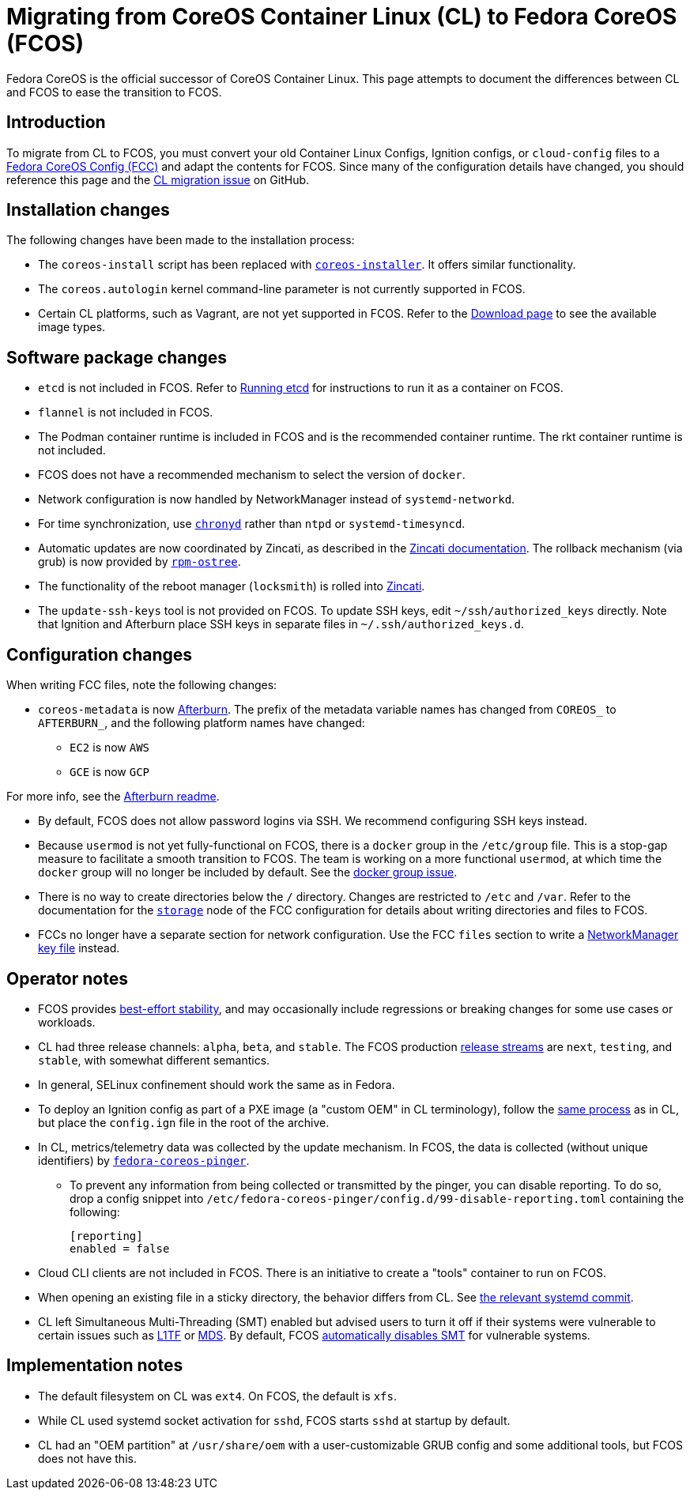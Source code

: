 :experimental:
= Migrating from CoreOS Container Linux (CL) to Fedora CoreOS (FCOS)

Fedora CoreOS is the official successor of CoreOS Container Linux. This page attempts to document the differences between CL and FCOS to ease the transition to FCOS.

:toc:

== Introduction

To migrate from CL to FCOS, you must convert your old Container Linux Configs, Ignition configs, or `cloud-config` files to a xref:fcct-config.adoc[Fedora CoreOS Config (FCC)] and adapt the contents for FCOS. Since many of the configuration details have changed, you should reference this page and the https://github.com/coreos/fedora-coreos-tracker/issues/159[CL migration issue] on GitHub.

== Installation changes

The following changes have been made to the installation process:

* The `coreos-install` script has been replaced with https://github.com/coreos/coreos-installer[`coreos-installer`]. It offers similar functionality.
* The `coreos.autologin` kernel command-line parameter is not currently supported in FCOS.
* Certain CL platforms, such as Vagrant, are not yet supported in FCOS. Refer to the https://getfedora.org/coreos/download/[Download page] to see the available image types.

== Software package changes

* `etcd` is not included in FCOS. Refer to xref:running-containers.adoc[Running etcd] for instructions to run it as a container on FCOS.
* `flannel` is not included in FCOS.
* The Podman container runtime is included in FCOS and is the recommended container runtime. The rkt container runtime is not included.
* FCOS does not have a recommended mechanism to select the version of `docker`.
* Network configuration is now handled by NetworkManager instead of `systemd-networkd`.
* For time synchronization, use https://docs.fedoraproject.org/en-US/fedora/rawhide/system-administrators-guide/servers/Configuring_NTP_Using_the_chrony_Suite/[`chronyd`] rather than `ntpd` or `systemd-timesyncd`.
* Automatic updates are now coordinated by Zincati, as described in the https://github.com/coreos/zincati/blob/master/docs/usage/auto-updates.md[Zincati documentation]. The rollback mechanism (via grub) is now provided by https://github.com/coreos/rpm-ostree/blob/master/README.md[`rpm-ostree`].
* The functionality of the reboot manager (`locksmith`) is rolled into https://github.com/coreos/zincati/blob/master/README.md[Zincati].
* The `update-ssh-keys` tool is not provided on FCOS. To update SSH keys, edit `~/ssh/authorized_keys` directly. Note that Ignition and Afterburn place SSH keys in separate files in `~/.ssh/authorized_keys.d`.

== Configuration changes

When writing FCC files, note the following changes:

* `coreos-metadata` is now https://github.com/coreos/afterburn/blob/master/README.md[Afterburn]. The prefix of the metadata variable names has changed from `COREOS_` to `AFTERBURN_`, and the following platform names have changed:
** `EC2` is now `AWS`
** `GCE` is now `GCP`

For more info, see the https://github.com/coreos/afterburn/blob/master/README.md[Afterburn readme].

* By default, FCOS does not allow password logins via SSH. We recommend configuring SSH keys instead.
* Because `usermod` is not yet fully-functional on FCOS, there is a `docker` group in the `/etc/group` file. This is a stop-gap measure to facilitate a smooth transition to FCOS. The team is working on a more functional `usermod`, at which time the `docker` group will no longer be included by default. See the https://github.com/coreos/fedora-coreos-tracker/issues/2[docker group issue].
* There is no way to create directories below the `/` directory. Changes are restricted to `/etc` and `/var`. Refer to the documentation for the xref:ign-storage.adoc[`storage`] node of the FCC configuration for details about writing directories and files to FCOS.
* FCCs no longer have a separate section for network configuration. Use the FCC `files` section to write a https://developer.gnome.org/NetworkManager/stable/nm-settings-keyfile.html[NetworkManager key file] instead.

== Operator notes

* FCOS provides https://fedoramagazine.org/fedora-coreos-out-of-preview/[best-effort stability], and may occasionally include regressions or breaking changes for some use cases or workloads.
* CL had three release channels: `alpha`, `beta`, and `stable`. The FCOS production https://github.com/coreos/fedora-coreos-tracker/blob/master/Design.md#release-streams[release streams] are `next`, `testing`, and `stable`, with somewhat different semantics.
* In general, SELinux confinement should work the same as in Fedora.
* To deploy an Ignition config as part of a PXE image (a "custom OEM" in CL terminology), follow the https://coreos.com/os/docs/latest/booting-with-pxe.html#adding-a-custom-oem[same process] as in CL, but place the `config.ign` file in the root of the archive.
* In CL, metrics/telemetry data was collected by the update mechanism. In FCOS, the data is collected (without unique identifiers) by https://github.com/coreos/fedora-coreos-pinger[`fedora-coreos-pinger`].
** To prevent any information from being collected or transmitted by the pinger, you can disable reporting. To do so, drop a config snippet into `/etc/fedora-coreos-pinger/config.d/99-disable-reporting.toml` containing the following:
+
[source]
----
[reporting]
enabled = false
----
* Cloud CLI clients are not included in FCOS. There is an initiative to create a "tools" container to run on FCOS.
* When opening an existing file in a sticky directory, the behavior differs from CL. See https://github.com/systemd/systemd/commit/2732587540035227fe59e4b64b60127352611b35[the relevant systemd commit].
* CL left Simultaneous Multi-Threading (SMT) enabled but advised users to turn it off if their systems were vulnerable to certain issues such as https://www.kernel.org/doc/html/latest/admin-guide/hw-vuln/l1tf.html[L1TF] or https://www.kernel.org/doc/html/latest/admin-guide/hw-vuln/mds.html[MDS]. By default, FCOS https://github.com/coreos/fedora-coreos-tracker/blob/master/Design.md#automatically-disable-smt-when-needed-to-address-vulnerabilities[automatically disables SMT] for vulnerable systems.

== Implementation notes
//* Partition layout differences. CL is at https://coreos.com/os/docs/latest/sdk-disk-partitions.html. I can't make heads or tails of the results of the discussions in https://github.com/coreos/fedora-coreos-tracker/issues/94.
* The default filesystem on CL was `ext4`. On FCOS, the default is `xfs`.
* While CL used systemd socket activation for `sshd`, FCOS starts `sshd` at startup by default.
* CL had an "OEM partition" at `/usr/share/oem` with a user-customizable GRUB config and some additional tools, but FCOS does not have this.
//* Filesystem resizing differences. Need more info on FCOS side.
